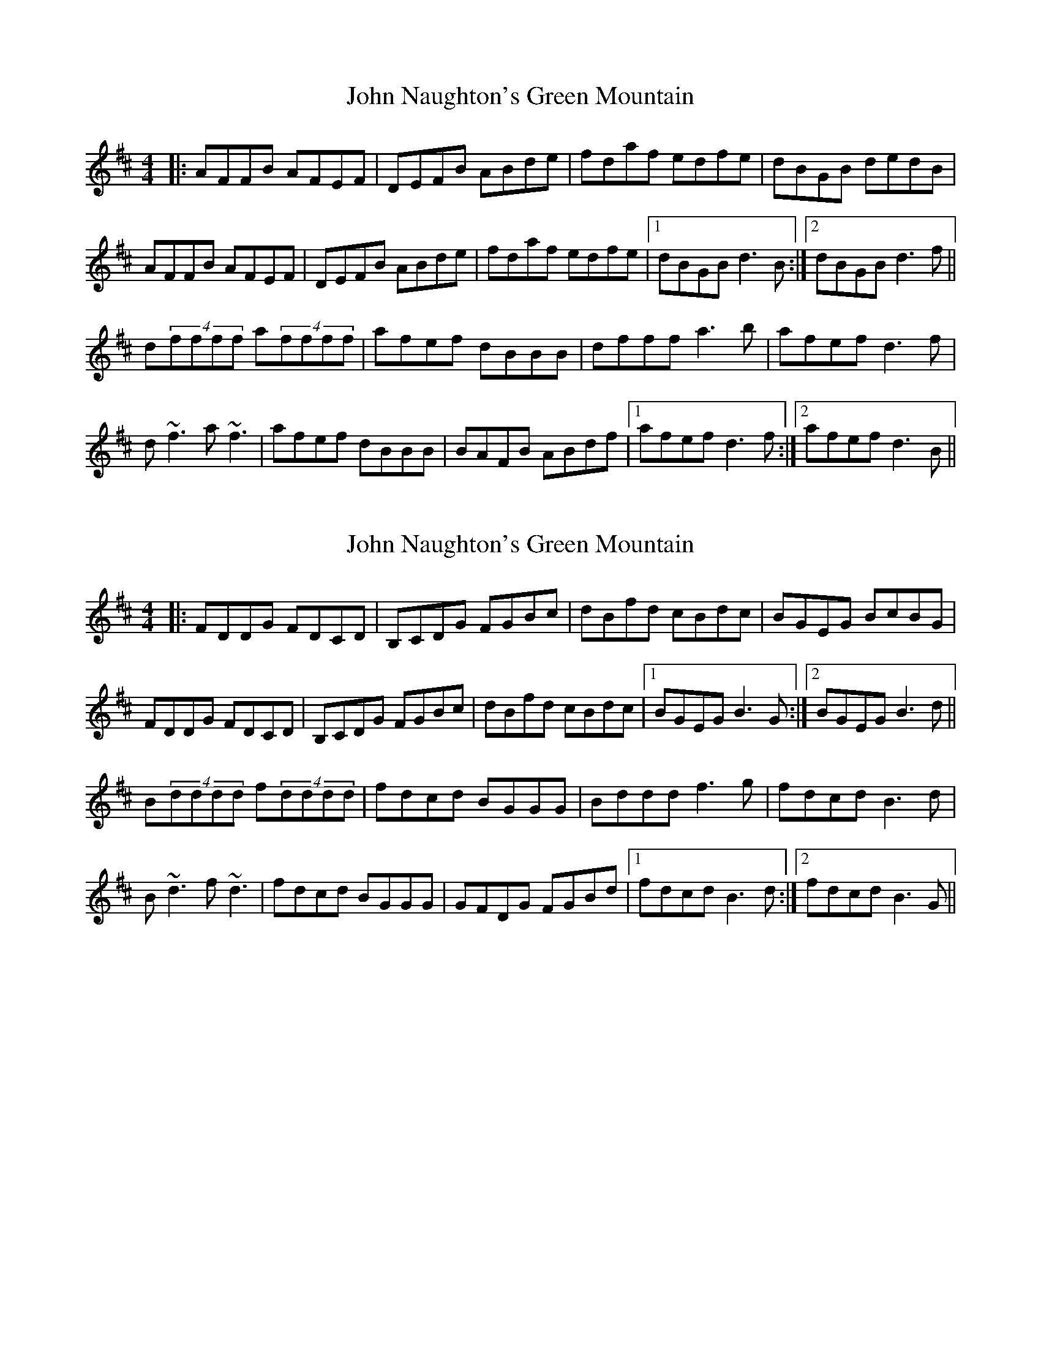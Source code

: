 X: 1
T: John Naughton's Green Mountain
Z: Ger the Rigger
S: https://thesession.org/tunes/8489#setting8489
R: reel
M: 4/4
L: 1/8
K: Dmaj
|:AFFB AFEF|DEFB ABde|fdaf edfe|dBGB dedB|
AFFB AFEF|DEFB ABde|fdaf edfe|1dBGB d3B:|2dBGB d3f||
d(4ffff a(4ffff|afef dBBB|dfff a3b|afef d3f|
d~f3 a~f3|afef dBBB|BAFB ABdf|1afef d3f:|2afef d3B||
X: 2
T: John Naughton's Green Mountain
Z: Ger the Rigger
S: https://thesession.org/tunes/8489#setting19534
R: reel
M: 4/4
L: 1/8
K: Dmaj
|:FDDG FDCD|B,CDG FGBc|dBfd cBdc|BGEG BcBG|FDDG FDCD|B,CDG FGBc|dBfd cBdc|1BGEG B3G:|2BGEG B3d||B(4dddd f(4dddd|fdcd BGGG|Bddd f3g|fdcd B3d| B~d3 f~d3|fdcd BGGG|GFDG FGBd|1fdcd B3d:|2fdcd B3G||
